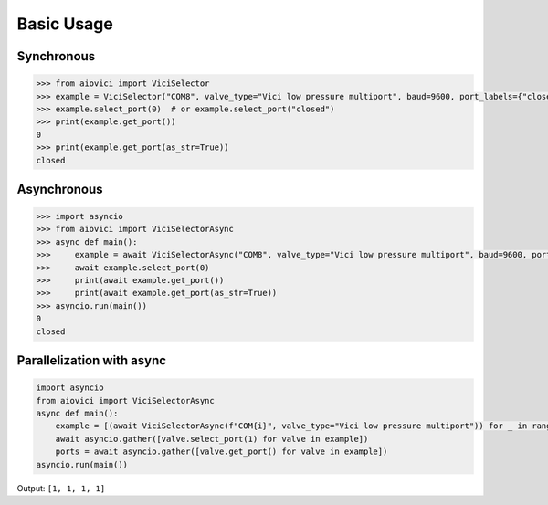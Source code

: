 Basic Usage
================

Synchronous
~~~~~~~~~~~~

.. code-block:: pycon

  >>> from aiovici import ViciSelector
  >>> example = ViciSelector("COM8", valve_type="Vici low pressure multiport", baud=9600, port_labels={"closed": 0, "source A": 1, "source B": 2})
  >>> example.select_port(0)  # or example.select_port("closed")
  >>> print(example.get_port())
  0
  >>> print(example.get_port(as_str=True))
  closed

Asynchronous
~~~~~~~~~~~~

.. code-block:: pycon

  >>> import asyncio
  >>> from aiovici import ViciSelectorAsync
  >>> async def main():
  >>>     example = await ViciSelectorAsync("COM8", valve_type="Vici low pressure multiport", baud=9600, port_labels={"closed": 0, "source A": 1, "source B": 2})
  >>>     await example.select_port(0)
  >>>     print(await example.get_port())
  >>>     print(await example.get_port(as_str=True))
  >>> asyncio.run(main())
  0
  closed

Parallelization with async
~~~~~~~~~~~~~~~~~~~~~~~~~~

.. code-block:: python

   import asyncio
   from aiovici import ViciSelectorAsync
   async def main():
       example = [(await ViciSelectorAsync(f"COM{i}", valve_type="Vici low pressure multiport")) for _ in range(5,9)]
       await asyncio.gather([valve.select_port(1) for valve in example])
       ports = await asyncio.gather([valve.get_port() for valve in example])
   asyncio.run(main())

| Output: ``[1, 1, 1, 1]``

